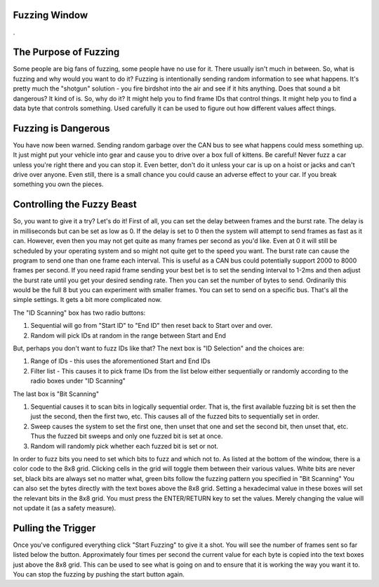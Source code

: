 Fuzzing Window
===============

.

.. image:: ./images/FuzzingWindow.png

The Purpose of Fuzzing
======================

Some people are big fans of fuzzing, some people have no use for it. There usually isn't much in between. So, what is fuzzing and why would you want to do it? Fuzzing is intentionally sending random information to see what happens. It's pretty much the "shotgun" solution - you fire birdshot into the air and see if it hits anything. Does that sound a bit dangerous? It kind of is. So, why do it? It might help you to find frame IDs that control things. It might help you to find a data byte that controls something. Used carefully it can be used to figure out how different values affect things.


Fuzzing is Dangerous
====================
You have now been warned. Sending random garbage over the CAN bus to see what happens could mess something up. It just might put your vehicle into gear and cause you to drive over a box full of kittens. Be careful! Never fuzz a car unless you're right there and you can stop it. Even better, don't do it unless your car is up on a hoist or jacks and can't drive over anyone. Even still, there is a small chance you could cause an adverse effect to your car. If you break something you own the pieces.

Controlling the Fuzzy Beast
===========================

So, you want to give it a try? Let's do it! First of all, you can set the delay between frames and the burst rate. The delay is in milliseconds but can be set as low as 0. If the delay is set to 0 then the system will attempt to send frames as fast as it can. However, even then you may not get quite as many frames per second as you'd like. Even at 0 it will still be scheduled by your operating system and so might not quite get to the speed you want. The burst rate can cause the program to send one than one frame each interval. This is useful as a CAN bus could potentially support 2000 to 8000 frames per second. If you need rapid frame sending your best bet is to set the sending interval to 1-2ms and then adjust the burst
rate until you get your desired sending rate. Then you can set the number of bytes to send. Ordinarily this would be the full 8 but you can experiment with smaller frames. You can set to send on a specific bus. That's all the simple settings. It gets a bit more complicated now.

The "ID Scanning" box has two radio buttons:

1. Sequential will go from "Start ID" to "End ID" then reset back to Start over and over.
2. Random will pick IDs at random in the range between Start and End

But, perhaps you don't want to fuzz IDs like that? The next box is "ID Selection" and the choices are:

1. Range of IDs - this uses the aforementioned Start and End IDs
2. Filter list - This causes it to pick frame IDs from the list below either sequentially or randomly according to the radio boxes under "ID Scanning"

The last box is "Bit Scanning"

1. Sequential causes it to scan bits in logically sequential order. That is, the first available fuzzing bit is set then the just the second, then the first two, etc. This causes all of the fuzzed bits to sequentially set in order.
2. Sweep causes the system to set the first one, then unset that one and set the second bit, then unset that, etc. Thus the fuzzed bit sweeps and only one fuzzed bit is set at once.
3. Random will randomly pick whether each fuzzed bit is set or not.

In order to fuzz bits you need to set which bits to fuzz and which not to. As listed at the bottom of the window, there is a color code to the 8x8 grid. Clicking cells in the grid will toggle them between their various values. White bits are never set, black bits are always set no matter what, green bits follow the fuzzing pattern you specified in "Bit Scanning" You can also set the bytes directly with the text boxes above the 8x8 grid. Setting a hexadecimal value in these
boxes will set the relevant bits in the 8x8 grid. You must press the ENTER/RETURN key to set the values. Merely changing the value will not update it (as a safety measure).

Pulling the Trigger
===================

Once you've configured everything click "Start Fuzzing" to give it a shot. You will see the number of frames sent so far listed below the button. Approximately four times per second the current value for each byte is copied into the text boxes just above the 8x8 grid. This can be used to see what is going on and to ensure that it is working the way you want it to. You can stop the fuzzing by pushing the start button again.
